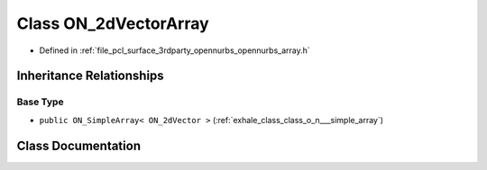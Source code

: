 .. _exhale_class_class_o_n__2d_vector_array:

Class ON_2dVectorArray
======================

- Defined in :ref:`file_pcl_surface_3rdparty_opennurbs_opennurbs_array.h`


Inheritance Relationships
-------------------------

Base Type
*********

- ``public ON_SimpleArray< ON_2dVector >`` (:ref:`exhale_class_class_o_n___simple_array`)


Class Documentation
-------------------


.. doxygenclass:: ON_2dVectorArray
   :members:
   :protected-members:
   :undoc-members: